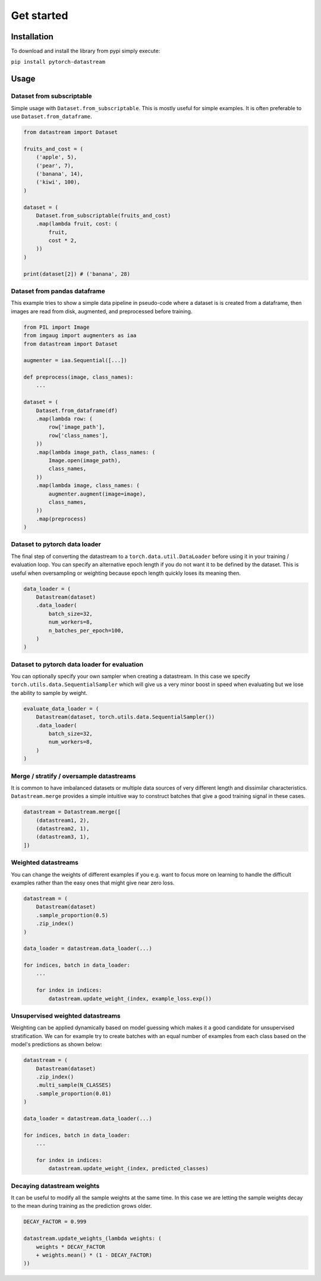 ===========
Get started
===========

Installation
============
To download and install the library from pypi simply execute:

``pip install pytorch-datastream``

Usage
=====

Dataset from subscriptable
--------------------------
Simple usage with ``Dataset.from_subscriptable``. This is mostly useful for
simple examples. It is often preferable to use ``Dataset.from_dataframe``.

.. highlight:: python
.. code-block:: python

    from datastream import Dataset

    fruits_and_cost = (
        ('apple', 5),
        ('pear', 7),
        ('banana', 14),
        ('kiwi', 100),
    )

    dataset = (
        Dataset.from_subscriptable(fruits_and_cost)
        .map(lambda fruit, cost: (
            fruit,
            cost * 2,
        ))
    )

    print(dataset[2]) # ('banana', 28)

Dataset from pandas dataframe
-----------------------------
This example tries to show a simple data pipeline in pseudo-code where a
dataset is is created from a dataframe, then images are read from disk,
augmented, and preprocessed before training.

.. highlight:: python
.. code-block:: python

    from PIL import Image
    from imgaug import augmenters as iaa
    from datastream import Dataset

    augmenter = iaa.Sequential([...])

    def preprocess(image, class_names):
        ...

    dataset = (
        Dataset.from_dataframe(df)
        .map(lambda row: (
            row['image_path'],
            row['class_names'],
        ))
        .map(lambda image_path, class_names: (
            Image.open(image_path),
            class_names,
        ))
        .map(lambda image, class_names: (
            augmenter.augment(image=image),
            class_names,
        ))
        .map(preprocess)
    )

Dataset to pytorch data loader
---------------------------------
The final step of converting the datastream to a ``torch.data.util.DataLoader``
before using it in your training / evaluation loop. You can specify an
alternative epoch length if you do not want it to be defined by the dataset.
This is useful when oversampling or weighting because epoch length quickly
loses its meaning then.

.. highlight:: python
.. code-block:: python

    data_loader = (
        Datastream(dataset)
        .data_loader(
            batch_size=32,
            num_workers=8,
            n_batches_per_epoch=100,
        )
    )

Dataset to pytorch data loader for evaluation
------------------------------------------------
You can optionally specify your own sampler when creating a datastream.
In this case we specify ``torch.utils.data.SequentialSampler`` which will give
us a very minor boost in speed when evaluating but we lose the ability to
sample by weight.

.. highlight:: python
.. code-block:: python

    evaluate_data_loader = (
        Datastream(dataset, torch.utils.data.SequentialSampler())
        .data_loader(
            batch_size=32,
            num_workers=8,
        )
    )

Merge / stratify / oversample datastreams
-----------------------------------------
It is common to have imbalanced datasets or multiple data sources of very
different length and dissimilar characteristics. ``Datastream.merge`` provides
a simple intuitive way to construct batches that give a good training signal
in these cases.

.. highlight:: python
.. code-block:: python

    datastream = Datastream.merge([
        (datastream1, 2),
        (datastream2, 1),
        (datastream3, 1),
    ])

Weighted datastreams
--------------------
You can change the weights of different examples if you e.g. want to focus
more on learning to handle the difficult examples rather than the easy ones
that might give near zero loss.

.. highlight:: python
.. code-block:: python

    datastream = (
        Datastream(dataset)
        .sample_proportion(0.5)
        .zip_index()
    )

    data_loader = datastream.data_loader(...)

    for indices, batch in data_loader:
        ...

        for index in indices:
            datastream.update_weight_(index, example_loss.exp())

Unsupervised weighted datastreams
---------------------------------
Weighting can be applied dynamically based on model guessing which makes it a
good candidate for unsupervised stratification. We can for example try to
create batches with an equal number of examples from each class based on
the model's predictions as shown below:

.. highlight:: python
.. code-block:: python

    datastream = (
        Datastream(dataset)
        .zip_index()
        .multi_sample(N_CLASSES)
        .sample_proportion(0.01)
    )

    data_loader = datastream.data_loader(...)

    for indices, batch in data_loader:
        ...

        for index in indices:
            datastream.update_weight_(index, predicted_classes)

Decaying datastream weights
---------------------------
It can be useful to modify all the sample weights at the same time. In this
case we are letting the sample weights decay to the mean during training
as the prediction grows older.

.. highlight:: python
.. code-block:: python

    DECAY_FACTOR = 0.999

    datastream.update_weights_(lambda weights: (
        weights * DECAY_FACTOR
        + weights.mean() * (1 - DECAY_FACTOR)
    ))
